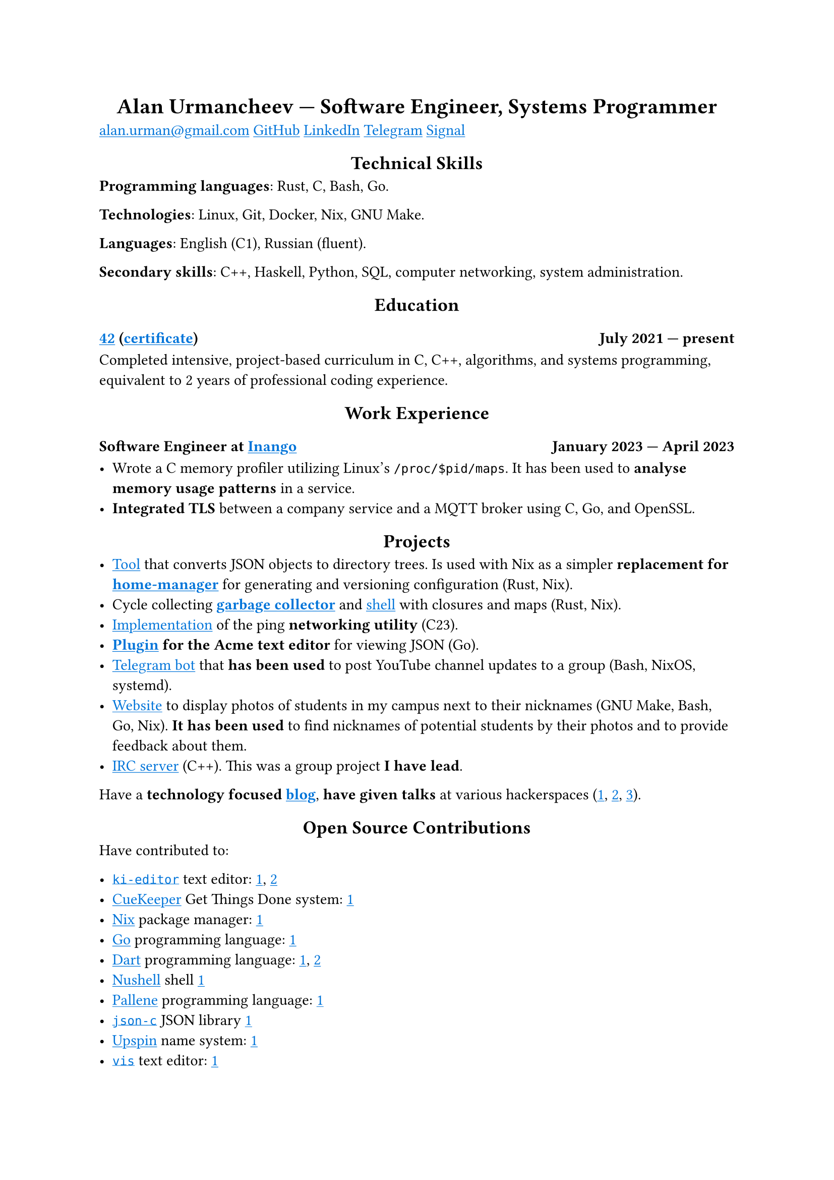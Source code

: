 #show link: it => underline(text(blue, it))
#show heading.where(level: 1): it => align(center, it)
#show heading.where(level: 2): it => align(center, it)

= Alan Urmancheev — Software Engineer, Systems Programmer

#link("mailto:alan.urman@gmail.com")
#link("https://github.com/alurm")[GitHub]
#link("https://linkedin.com/in/alurm")[LinkedIn]
#link("https://t.me/alurm")[Telegram]
#link("https://signal.me/#eu/ZH-viwUBe-3OuVix322oldcqy63d1zCk3Alea4RDRTO00KwKthBN25zt88Ut3isI")[Signal]

== Technical Skills

*Programming languages*: Rust, C, Bash, Go.

*Technologies*: Linux, Git, Docker, Nix, GNU Make.

*Languages*: English (C1), Russian (fluent).

*Secondary skills*: C++, Haskell, Python, SQL, computer networking, system administration.

== Education

// This links to GitHub so the link works in PDFs.
=== #link("https://42.fr")[42] (#link("https://raw.githubusercontent.com/alurm/alurm.github.io/refs/heads/main/resume/alan-urmancheev-42-yerevan-completion-certificate.pdf")[certificate]) #h(1fr) July 2021 — present

Completed intensive, project-based curriculum in C, C++, algorithms, and systems programming, equivalent to 2 years of professional coding experience.

== Work Experience

=== Software Engineer at #link("https://inango.com")[Inango] #h(1fr) January 2023 — April 2023

- Wrote a C memory profiler utilizing Linux's `/proc/$pid/maps`. It has been used to *analyse memory usage patterns* in a service.
- *Integrated TLS* between a company service and a MQTT broker using C, Go, and OpenSSL.

== Projects

- #link("https://github.com/alurm/json2dir")[Tool] that converts JSON objects to directory trees. Is used with Nix as a simpler *replacement for #link("https://github.com/nix-community/home-manager")[home-manager]* for generating and versioning configuration (Rust, Nix).
- Cycle collecting *#link("https://github.com/alurm/alush/blob/main/gc/README.md")[garbage collector]* and #link("https://github.com/alurm/alush")[shell] with closures and maps (Rust, Nix).
- #link("https://github.com/alurm/42-ping")[Implementation] of the ping *networking utility* (C23).
- *#link("https://github.com/alurm/JSON")[Plugin] for the Acme text editor* for viewing JSON (Go).
- #link("https://github.com/alurm/tsoping")[Telegram bot] that *has been used* to post YouTube channel updates to a group (Bash, NixOS, systemd).
- #link("https://github.com/alurm/pisciners-faces")[Website] to display photos of students in my campus next to their nicknames (GNU Make, Bash, Go, Nix). *It has been used* to find nicknames of potential students by their photos and to provide feedback about them.
- #link("https://github.com/alurm/irc")[IRC server] (C++). This was a group project *I have lead*.

Have a *technology focused #link("https://t.me/alurman")[blog]*, *have given talks* at various hackerspaces (#link("https://youtube.com/watch?v=BzqpjE7lgxw")[1], #link("https://youtube.com/watch?v=TJBGWVVmSNE")[2], #link("https://youtube.com/watch?v=noEbul27dHE")[3]).

== Open Source Contributions

Have contributed to:

- #link("https://github.com/ki-editor/ki-editor")[`ki-editor`] text editor: #link("https://github.com/ki-editor/ki-editor/pull/665")[1], #link("https://github.com/ki-editor/ki-editor/pull/663")[2]
- #link("https://github.com/talex5/cuekeeper")[CueKeeper] Get Things Done system: #link("https://github.com/talex5/cuekeeper/pull/45")[1]
- #link("https://github.com/nixos/nix")[Nix] package manager: #link("https://github.com/nixos/nix/pull/13525")[1]
- #link("https://github.com/golang")[Go] programming language: #link("https://github.com/golang/go/issues/62225")[1]
- #link("https://github.com/dart-lang")[Dart] programming language: #link("https://github.com/dart-lang/site-www/pull/4618")[1], #link("https://github.com/dart-lang/site-www/pull/5825")[2]
- #link("https://github.com/nushell")[Nushell] shell #link("https://github.com/nushell/nushell.github.io/pull/835")[1]
- #link("https://github.com/pallene-lang/pallene")[Pallene] programming language: #link("https://github.com/pallene-lang/pallene/pull/570")[1]
- #link("https://github.com/json-c/json-c")[`json-c`] JSON library #link("https://github.com/json-c/json-c/pull/858")[1]
- #link("https://github.com/upspin/upspin")[Upspin] name system: #link("https://github.com/upspin/upspin/issues/663")[1]
- #link("https://github.com/martanne/vis")[`vis`] text editor: #link("https://github.com/martanne/vis/pull/1239")[1]
